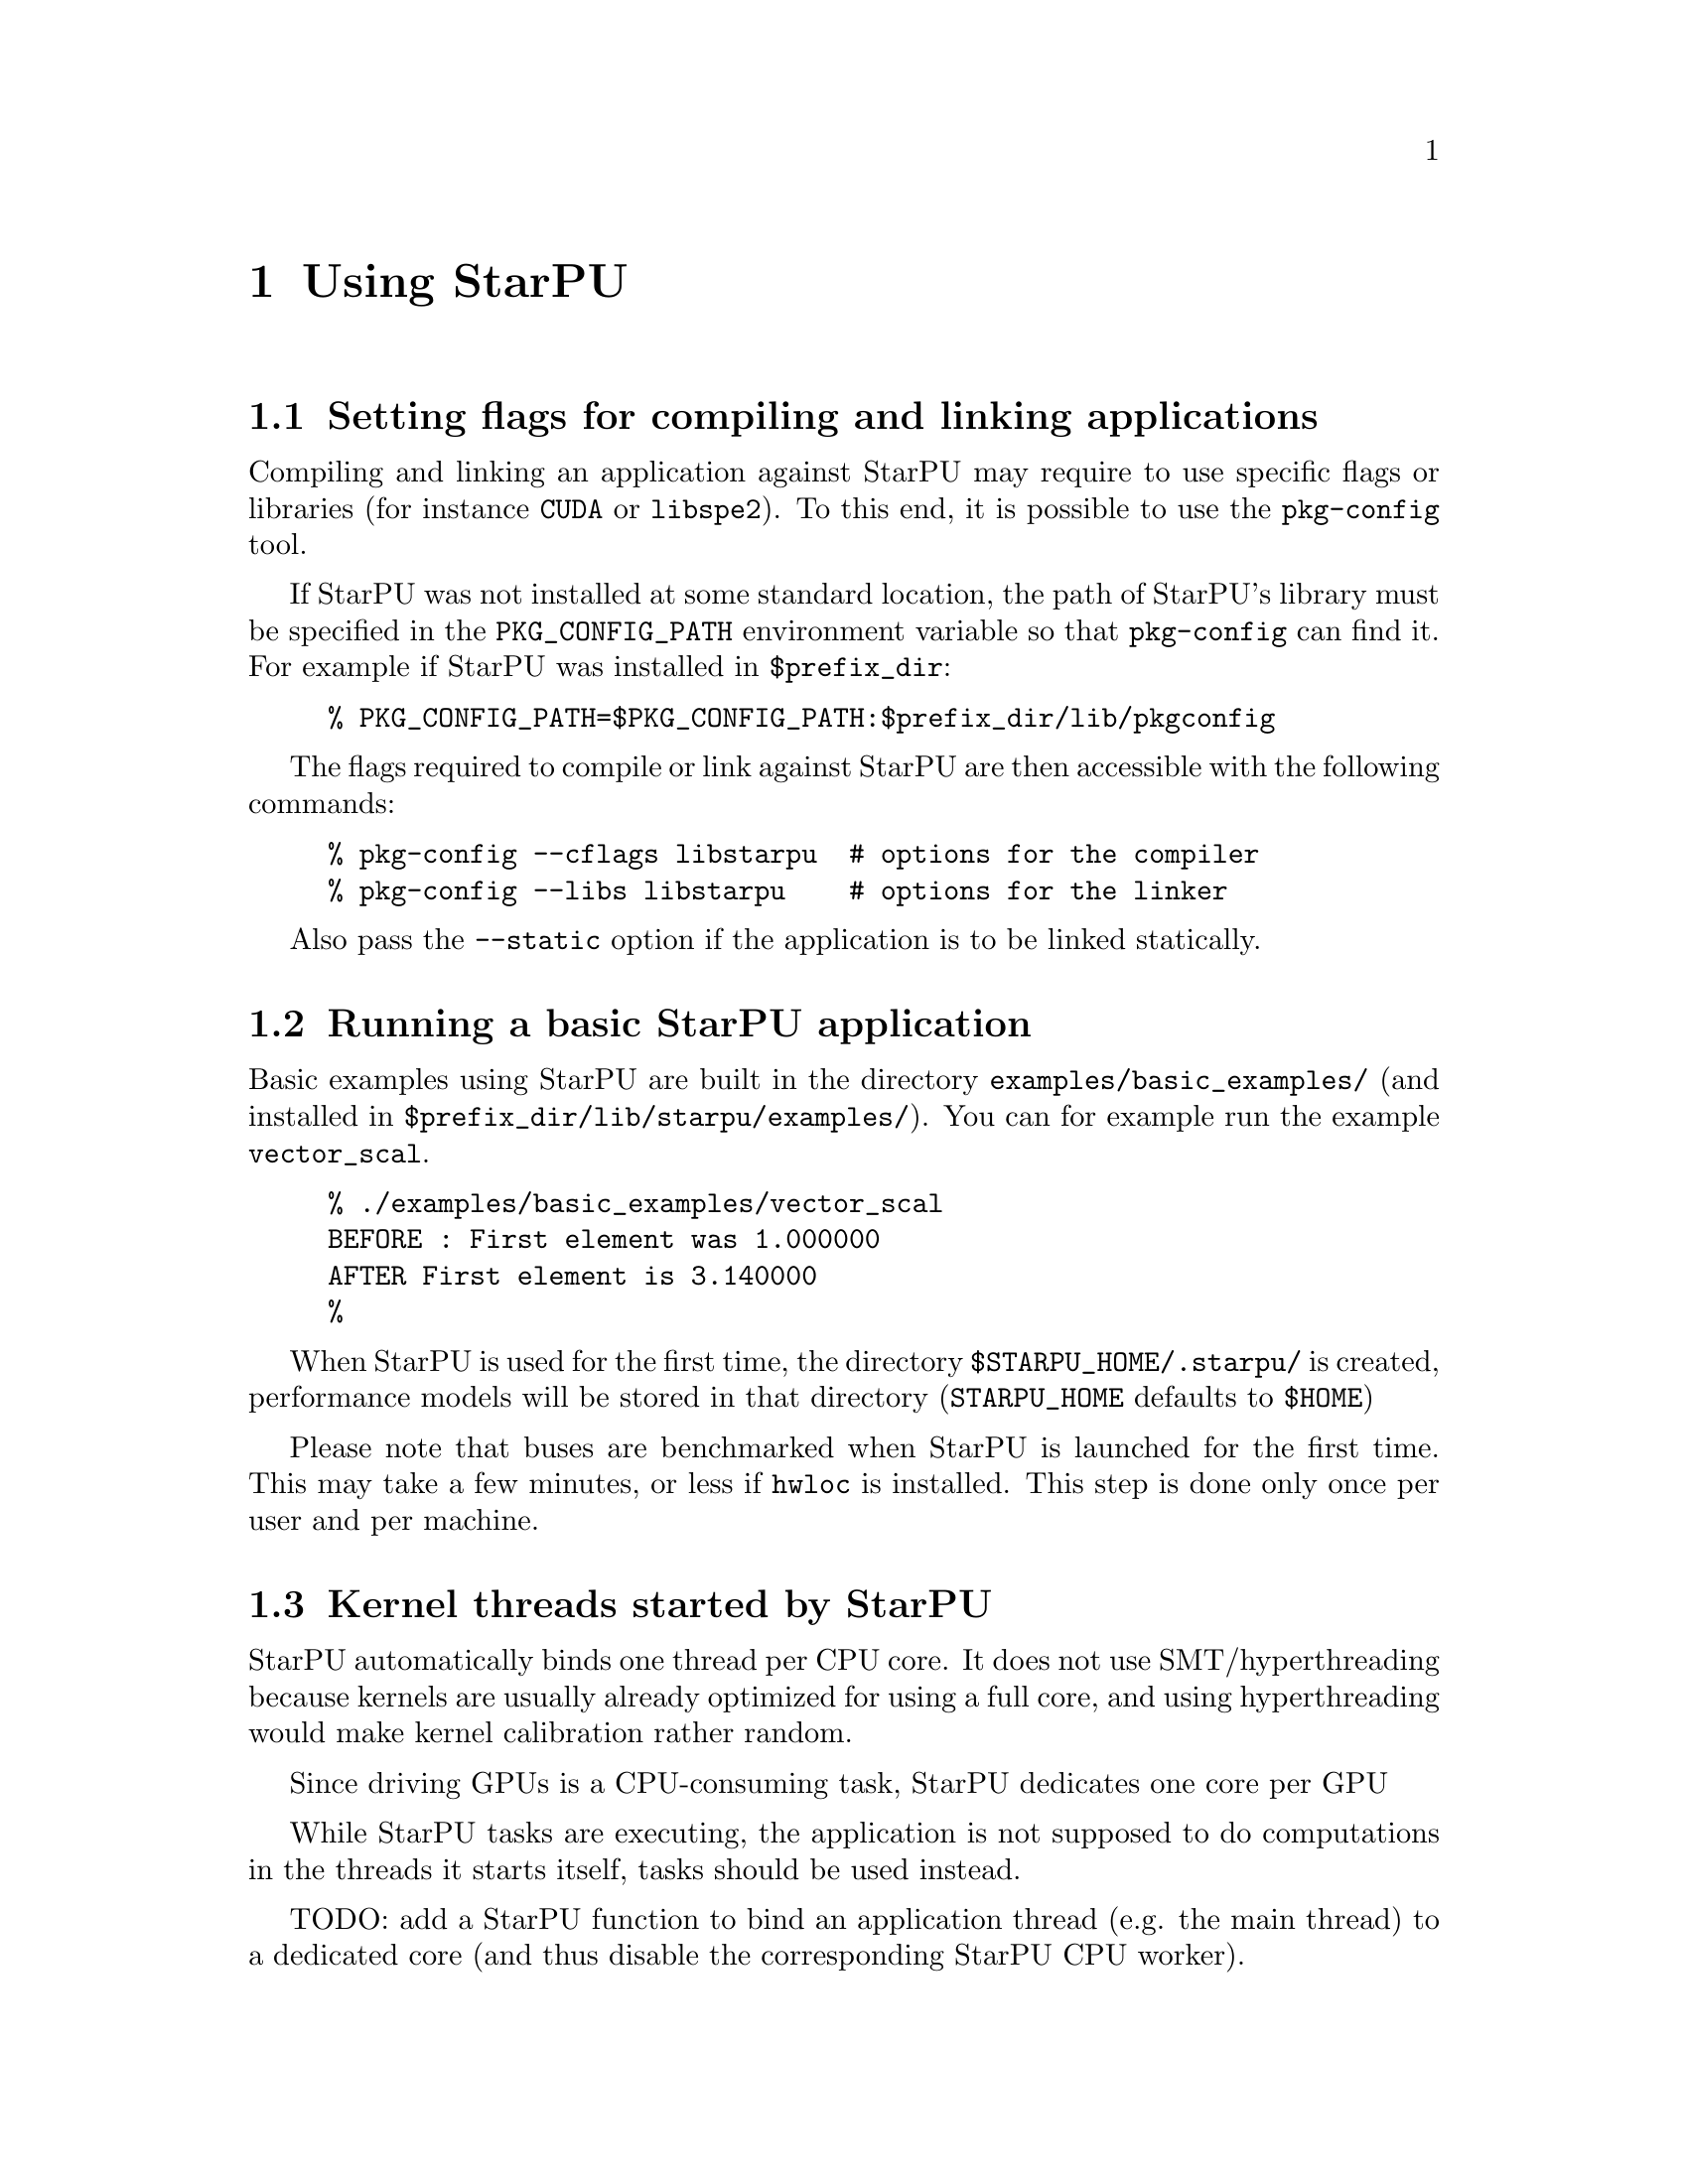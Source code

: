 @c -*-texinfo-*-

@c This file is part of the StarPU Handbook.
@c Copyright (C) 2009--2011  Universit@'e de Bordeaux 1
@c Copyright (C) 2010, 2011  Centre National de la Recherche Scientifique
@c Copyright (C) 2011 Institut National de Recherche en Informatique et Automatique
@c See the file starpu.texi for copying conditions.

@node Using StarPU
@chapter Using StarPU

@menu
* Setting flags for compiling and linking applications::  
* Running a basic StarPU application::  
* Kernel threads started by StarPU::
* Enabling OpenCL::
@end menu

@node Setting flags for compiling and linking applications
@section Setting flags for compiling and linking applications

Compiling and linking an application against StarPU may require to use
specific flags or libraries (for instance @code{CUDA} or @code{libspe2}).
To this end, it is possible to use the @code{pkg-config} tool.

If StarPU was not installed at some standard location, the path of StarPU's
library must be specified in the @code{PKG_CONFIG_PATH} environment variable so
that @code{pkg-config} can find it. For example if StarPU was installed in
@code{$prefix_dir}:

@example
% PKG_CONFIG_PATH=$PKG_CONFIG_PATH:$prefix_dir/lib/pkgconfig
@end example

The flags required to compile or link against StarPU are then
accessible with the following commands:

@example
% pkg-config --cflags libstarpu  # options for the compiler
% pkg-config --libs libstarpu    # options for the linker
@end example

Also pass the @code{--static} option if the application is to be linked statically.

@node Running a basic StarPU application
@section Running a basic StarPU application

Basic examples using StarPU are built in the directory
@code{examples/basic_examples/} (and installed in
@code{$prefix_dir/lib/starpu/examples/}). You can for example run the example
@code{vector_scal}.

@example
% ./examples/basic_examples/vector_scal
BEFORE : First element was 1.000000
AFTER First element is 3.140000
%
@end example

When StarPU is used for the first time, the directory
@code{$STARPU_HOME/.starpu/} is created, performance models will be stored in
that directory (@code{STARPU_HOME} defaults to @code{$HOME})

Please note that buses are benchmarked when StarPU is launched for the
first time. This may take a few minutes, or less if @code{hwloc} is
installed. This step is done only once per user and per machine.

@node Kernel threads started by StarPU
@section Kernel threads started by StarPU

StarPU automatically binds one thread per CPU core. It does not use
SMT/hyperthreading because kernels are usually already optimized for using a
full core, and using hyperthreading would make kernel calibration rather random.

Since driving GPUs is a CPU-consuming task, StarPU dedicates one core per GPU

While StarPU tasks are executing, the application is not supposed to do
computations in the threads it starts itself, tasks should be used instead.

TODO: add a StarPU function to bind an application thread (e.g. the main thread)
to a dedicated core (and thus disable the corresponding StarPU CPU worker).

@node Enabling OpenCL
@section Enabling OpenCL

When both CUDA and OpenCL drivers are enabled, StarPU will launch an
OpenCL worker for NVIDIA GPUs only if CUDA is not already running on them.
This design choice was necessary as OpenCL and CUDA can not run at the
same time on the same NVIDIA GPU, as there is currently no interoperability
between them.

To enable OpenCL, you need either to disable CUDA when configuring StarPU:

@example
% ./configure --disable-cuda
@end example

or when running applications:

@example
% STARPU_NCUDA=0 ./application
@end example

OpenCL will automatically be started on any device not yet used by
CUDA. So on a machine running 4 GPUS, it is therefore possible to
enable CUDA on 2 devices, and OpenCL on the 2 other devices by doing
so:

@example
% STARPU_NCUDA=2 ./application
@end example

